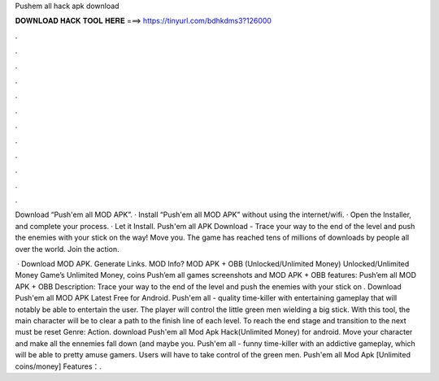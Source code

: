 Pushem all hack apk download



𝐃𝐎𝐖𝐍𝐋𝐎𝐀𝐃 𝐇𝐀𝐂𝐊 𝐓𝐎𝐎𝐋 𝐇𝐄𝐑𝐄 ===> https://tinyurl.com/bdhkdms3?126000



.



.



.



.



.



.



.



.



.



.



.



.

Download “Push'em all MOD APK”. · Install “Push'em all MOD APK” without using the internet/wifi. · Open the Installer, and complete your process. · Let it Install. Push'em all APK Download - Trace your way to the end of the level and push the enemies with your stick on the way! Move you. The game has reached tens of millions of downloads by people all over the world. Join the action.

 · Download MOD APK. Generate Links. MOD Info? MOD APK + OBB (Unlocked/Unlimited Money) Unlocked/Unlimited Money Game’s Unlimited Money, coins Push’em all games screenshots and MOD APK + OBB features: Push’em all MOD APK + OBB Description: Trace your way to the end of the level and push the enemies with your stick on . Download Push'em all MOD APK Latest Free for Android. Push'em all - quality time-killer with entertaining gameplay that will notably be able to entertain the user. The player will control the little green men wielding a big stick. With this tool, the main character will be to clear a path to the finish line of each level. To reach the end stage and transition to the next must be reset Genre: Action. download Push'em all Mod Apk Hack(Unlimited Money) for android. Move your character and make all the ennemies fall down (and maybe you. Push'em all - funny time-killer with an addictive gameplay, which will be able to pretty amuse gamers. Users will have to take control of the green men. Push'em all Mod Apk [Unlimited coins/money] Features：.
